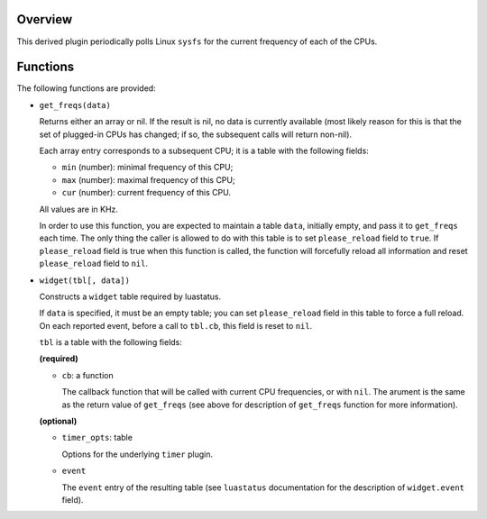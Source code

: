 .. :X-man-page-only: luastatus-plugin-cpu-freq-linux
.. :X-man-page-only: ###############################
.. :X-man-page-only:
.. :X-man-page-only: #################################################
.. :X-man-page-only: Linux-specific CPU frequency plugin for luastatus
.. :X-man-page-only: #################################################
.. :X-man-page-only:
.. :X-man-page-only: :Copyright: LGPLv3
.. :X-man-page-only: :Manual section: 7

Overview
========
This derived plugin periodically polls Linux ``sysfs`` for the current
frequency of each of the CPUs.

Functions
=========
The following functions are provided:

* ``get_freqs(data)``

  Returns either an array or nil.
  If the result is nil, no data is currently available (most likely reason for this
  is that the set of plugged-in CPUs has changed; if so, the subsequent calls will
  return non-nil).

  Each array entry corresponds to a subsequent CPU; it is a table with the following fields:

  * ``min`` (number): minimal frequency of this CPU;
  * ``max`` (number): maximal frequency of this CPU;
  * ``cur`` (number): current frequency of this CPU.

  All values are in KHz.

  In order to use this function, you are expected to maintain a table ``data``, initially empty,
  and pass it to ``get_freqs`` each time. The only thing the caller is allowed to do with this
  table is to set ``please_reload`` field to ``true``. If ``please_reload`` field is true when
  this function is called, the function will forcefully reload all information and reset
  ``please_reload`` field to ``nil``.

* ``widget(tbl[, data])``

  Constructs a ``widget`` table required by luastatus.

  If ``data`` is specified, it must be an empty table; you can set ``please_reload`` field
  in this table to force a full reload. On each reported event, before a call to ``tbl.cb``,
  this field is reset to ``nil``.

  ``tbl`` is a table with the following fields:

  **(required)**

  - ``cb``: a function

    The callback function that will be called with current CPU frequencies, or with ``nil``.
    The arument is the same as the return value of ``get_freqs`` (see above for description
    of ``get_freqs`` function for more information).

  **(optional)**

  - ``timer_opts``: table

    Options for the underlying ``timer`` plugin.

  - ``event``

    The ``event`` entry of the resulting table (see ``luastatus`` documentation for the
    description of ``widget.event`` field).
